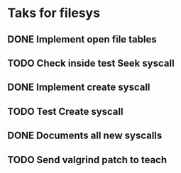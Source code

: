* Taks for filesys
** DONE Implement open file tables
** TODO Check inside test Seek syscall
** DONE Implement create syscall
** TODO Test Create syscall
** DONE Documents all new syscalls
** TODO Send valgrind patch to teach
